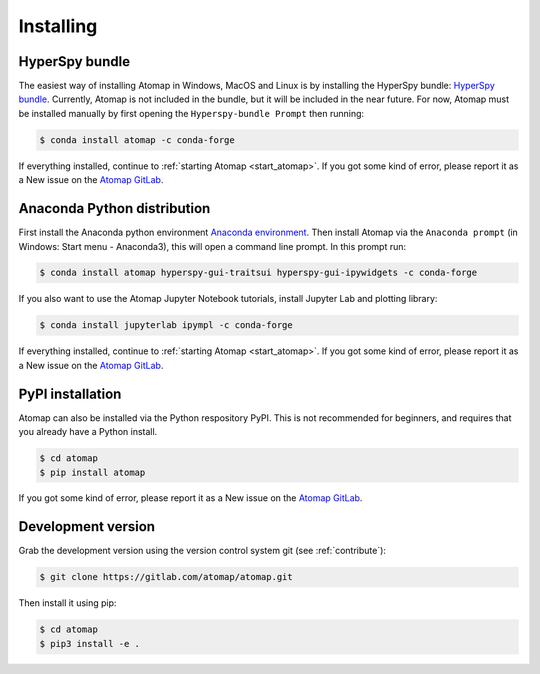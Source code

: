.. _install:

==========
Installing
==========

.. _install_hyperspy_bundle:

HyperSpy bundle
---------------

The easiest way of installing Atomap in Windows, MacOS and Linux is by installing the HyperSpy bundle: `HyperSpy bundle <https://hyperspy.org/hyperspy-doc/current/user_guide/install.html#hyperspy-bundle>`_.
Currently, Atomap is not included in the bundle, but it will be included in the near future.
For now, Atomap must be installed manually by first opening the ``Hyperspy-bundle Prompt`` then running:

.. code-block:: bash

    $ conda install atomap -c conda-forge


If everything installed, continue to :ref:`starting Atomap <start_atomap>`.
If you got some kind of error, please report it as a New issue on the `Atomap GitLab <https://gitlab.com/atomap/atomap/issues>`_.


.. _install_anaconda:

Anaconda Python distribution
----------------------------

First install the Anaconda python environment `Anaconda environment <https://www.anaconda.com/download>`_.
Then install Atomap via the ``Anaconda prompt`` (in Windows: Start menu - Anaconda3), this will open a command line prompt.
In this prompt run:

.. code-block:: bash

    $ conda install atomap hyperspy-gui-traitsui hyperspy-gui-ipywidgets -c conda-forge

If you also want to use the Atomap Jupyter Notebook tutorials, install Jupyter Lab and plotting library:

.. code-block:: bash

    $ conda install jupyterlab ipympl -c conda-forge


If everything installed, continue to :ref:`starting Atomap <start_atomap>`.
If you got some kind of error, please report it as a New issue on the `Atomap GitLab <https://gitlab.com/atomap/atomap/issues>`_.


.. _install_pypi:

PyPI installation
-----------------

Atomap can also be installed via the Python respository PyPI.
This is not recommended for beginners, and requires that you already have a Python install.

.. code-block:: bash

    $ cd atomap
    $ pip install atomap

If you got some kind of error, please report it as a New issue on the `Atomap GitLab <https://gitlab.com/atomap/atomap/issues>`_.


Development version
-------------------

Grab the development version using the version control system git (see :ref:`contribute`):

.. code-block:: bash

    $ git clone https://gitlab.com/atomap/atomap.git

Then install it using pip:

.. code-block:: bash

    $ cd atomap
    $ pip3 install -e .
